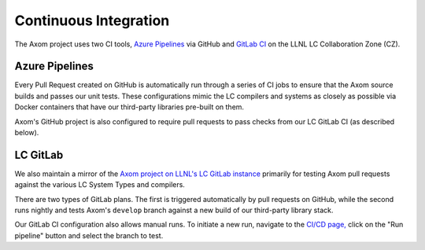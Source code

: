 .. ## Copyright (c) 2017-2025, Lawrence Livermore National Security, LLC and
.. ## other Axom Project Developers. See the top-level LICENSE file for details.
.. ##
.. ## SPDX-License-Identifier: (BSD-3-Clause)

.. _continuous_integration-label:

*******************************
Continuous Integration 
*******************************

The Axom project uses two CI tools,
`Azure Pipelines <https://azure.microsoft.com/en-us/services/devops/pipelines/>`_
via GitHub and `GitLab CI <https://docs.gitlab.com/ee/ci/>`_ 
on the LLNL LC Collaboration Zone (CZ).

.. _azure_pipelines-label:

===============
Azure Pipelines 
===============

Every Pull Request created on GitHub is automatically run through a series of
CI jobs to ensure that the Axom source builds and passes our unit tests.
These configurations mimic the LC compilers and systems as closely as possible
via Docker containers that have our third-party libraries pre-built on them.

Axom's GitHub project is also configured to require pull requests to pass checks 
from our LC GitLab CI (as described below).


.. _gitlab-label:

==========
LC GitLab 
==========

We also maintain a mirror of the `Axom project on LLNL's LC GitLab instance <https://lc.llnl.gov/gitlab/axom/axom>`_
primarily for testing Axom pull requests against the various LC System Types and compilers.

There are two types of GitLab plans.
The first is triggered automatically by pull requests on GitHub,
while the second runs nightly and tests
Axom's ``develop`` branch against a new build of our third-party library stack.

Our GitLab CI configuration also allows manual runs. To initiate a new run, 
navigate to the `CI/CD page, <https://lc.llnl.gov/gitlab/axom/axom/-/pipelines>`_
click on the "Run pipeline" button and select the branch to test.

